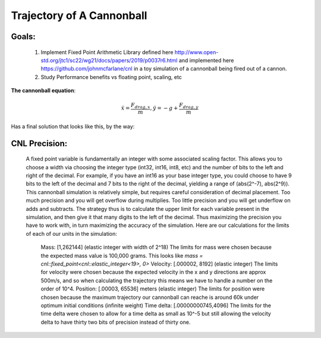 Trajectory of A Cannonball
==========================

Goals:
------
   1) Implement Fixed Point Arithmetic Library defined here http://www.open-std.org/jtc1/sc22/wg21/docs/papers/2019/p0037r6.html and implemented here https://github.com/johnmcfarlane/cnl in a toy simulation of a cannonball being fired out of a cannon.
   2) Study Performance benefits vs floating point, scaling, etc


**The cannonball equation**:

.. math::
   \ddot{x} = \frac{F_{drag,x}}{m}, \ddot{y} = -g + \frac{F_{drag,y}}{m}

Has a final solution that looks like this, by the way:

.. image:: output/longdouble_small_dt_cannonball.png

CNL Precision:
--------------
    A fixed point variable is fundamentally an integer with some associated scaling factor. This allows you to choose a width via choosing the integer type (int32, int16, int8, etc) and the number of bits to the left and right of the decimal. For example, if you have an int16 as your base integer type, you could choose to have 9 bits to the left of the decimal and 7 bits to the right of the decimal, yielding a range of (abs(2^-7), abs(2^9)). 
    This cannonball simulation is relatively simple, but requires careful consideration of decimal placement. Too much precision and you will get overflow during multiplies. Too little precision and you will get underflow on adds and subtracts. The strategy thus is to calculate the upper limit for each variable present in the simulation, and then give it that many digits to the left of the decimal. Thus maximizing the precision you have to work with, in turn maximizing the accuracy of the simulation.
    Here are our calculations for the limits of each of our units in the simulation:
      Mass: [1,262144] (elastic integer with width of 2^18)
      The limits for mass were chosen because the expected mass value is 100,000 grams. This looks like `mass = cnl::fixed_point<cnl::elastic_integer<19>, 0>`
      Velocity: [.000002, 8192] (elastic integer)
      The limits for velocity were chosen because the expected velocity in the x and y directions are approx 500m/s, and so when calculating the trajectory this means we have to handle a number on the order of 10^4.
      Position: [.00003, 65536] meters (elastic integer)
      The limits for position were chosen because the maximum trajectory our cannonball can reache is around 60k under optimum initial conditions (infinite weight)
      Time delta: [.00000000745,4096]
      The limits for the time delta were chosen to allow for a time delta as small as 10^-5 but still allowing the velocity delta to have thirty two bits of precision instead of thirty one.
